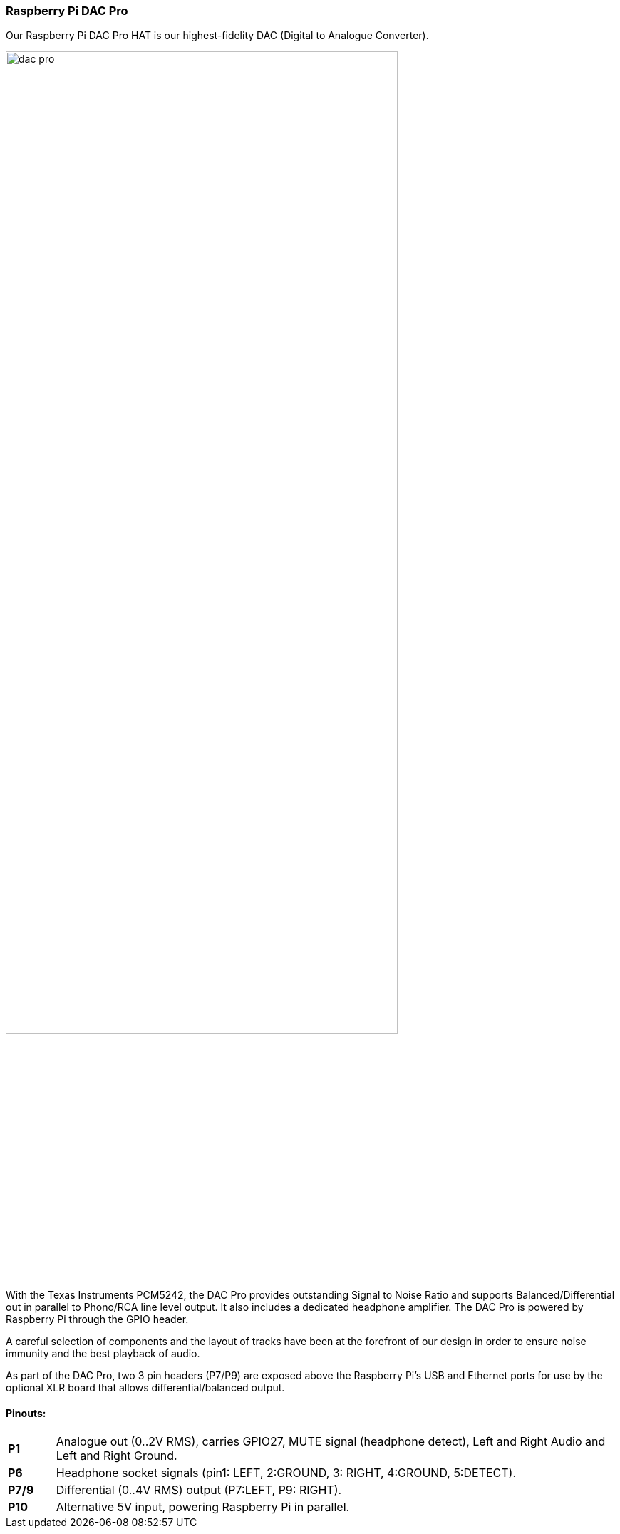 === Raspberry Pi DAC Pro

Our Raspberry Pi DAC Pro HAT is our highest-fidelity DAC (Digital to Analogue Converter).

image::images/dac_pro.png[width="80%"]

With the Texas Instruments PCM5242, the DAC Pro provides outstanding Signal to Noise Ratio
and supports Balanced/Differential out in parallel to Phono/RCA line level output. It also includes a
dedicated headphone amplifier. The DAC Pro is powered by Raspberry Pi through the GPIO header.

A careful selection of components and the layout of tracks have been at the forefront of our design in order to ensure noise immunity and the best playback of audio.

As part of the DAC Pro, two 3 pin headers (P7/P9) are exposed above the Raspberry Pi's USB and Ethernet ports for use by the optional XLR board that allows differential/balanced output.

==== Pinouts:
[cols="1,12"]
|===
| *P1* | Analogue out (0..2V RMS), carries GPIO27, MUTE signal (headphone detect), Left and Right
Audio and Left and Right Ground.
| *P6* | Headphone socket signals (pin1: LEFT, 2:GROUND, 3: RIGHT, 4:GROUND, 5:DETECT).
| *P7/9* | Differential (0..4V RMS) output (P7:LEFT, P9: RIGHT).
| *P10* | Alternative 5V input, powering Raspberry Pi in parallel.
|===
